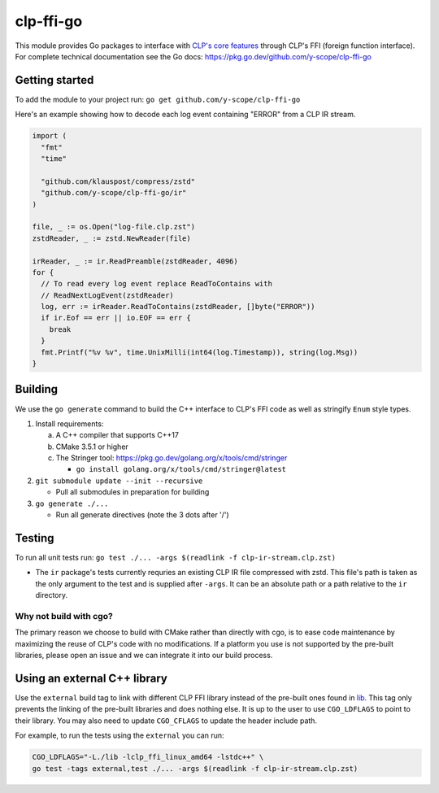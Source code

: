 clp-ffi-go
==========
.. image:: https://img.shields.io/badge/zulip-yscope--clp%20chat-1888FA?logo=zulip
   :alt: CLP on Zulip
   :target: https://yscope-clp.zulipchat.com/

This module provides Go packages to interface with `CLP's core features`__
through CLP's FFI (foreign function interface). For complete technical
documentation see the Go docs: https://pkg.go.dev/github.com/y-scope/clp-ffi-go

__ https://github.com/y-scope/clp/tree/main/components/core

Getting started
---------------
To add the module to your project run: ``go get github.com/y-scope/clp-ffi-go``

Here's an example showing how to decode each log event containing "ERROR" from
a CLP IR stream.

.. code:: golang

  import (
    "fmt"
    "time"

    "github.com/klauspost/compress/zstd"
    "github.com/y-scope/clp-ffi-go/ir"
  )

  file, _ := os.Open("log-file.clp.zst")
  zstdReader, _ := zstd.NewReader(file)

  irReader, _ := ir.ReadPreamble(zstdReader, 4096)
  for {
    // To read every log event replace ReadToContains with
    // ReadNextLogEvent(zstdReader)
    log, err := irReader.ReadToContains(zstdReader, []byte("ERROR"))
    if ir.Eof == err || io.EOF == err {
      break
    }
    fmt.Printf("%v %v", time.UnixMilli(int64(log.Timestamp)), string(log.Msg))
  }

Building
--------
We use the ``go generate`` command to build the C++ interface to CLP's FFI code
as well as stringify ``Enum`` style types.

1. Install requirements:

   a. A C++ compiler that supports C++17
   #. CMake 3.5.1 or higher
   #. The Stringer tool: https://pkg.go.dev/golang.org/x/tools/cmd/stringer

      - ``go install golang.org/x/tools/cmd/stringer@latest``

#. ``git submodule update --init --recursive``

   - Pull all submodules in preparation for building

#. ``go generate ./...``

   - Run all generate directives (note the 3 dots after '/')

Testing
-------
To run all unit tests run: ``go test ./... -args $(readlink -f clp-ir-stream.clp.zst)``

- The ``ir`` package's tests currently requries an existing CLP IR file
  compressed with zstd. This file's path is taken as the only argument to the
  test and is supplied after ``-args``. It can be an absolute path or a path
  relative to the ``ir`` directory.

Why not build with cgo?
'''''''''''''''''''''''
The primary reason we choose to build with CMake rather than directly with cgo,
is to ease code maintenance by maximizing the reuse of CLP's code with no
modifications. If a platform you use is not supported by the pre-built
libraries, please open an issue and we can integrate it into our build process.

Using an external C++ library
-----------------------------
Use the ``external`` build tag to link with different CLP FFI library instead
of the pre-built ones found in `lib`__. This tag only prevents the linking of
the pre-built libraries and does nothing else. It is up to the user to use
``CGO_LDFLAGS`` to point to their library. You may also need to update
``CGO_CFLAGS`` to update the header include path.

__ https://github.com/y-scope/clp-ffi-go/lib

For example, to run the tests using the ``external`` you can run:

.. code:: bash

  CGO_LDFLAGS="-L./lib -lclp_ffi_linux_amd64 -lstdc++" \
  go test -tags external,test ./... -args $(readlink -f clp-ir-stream.clp.zst)
